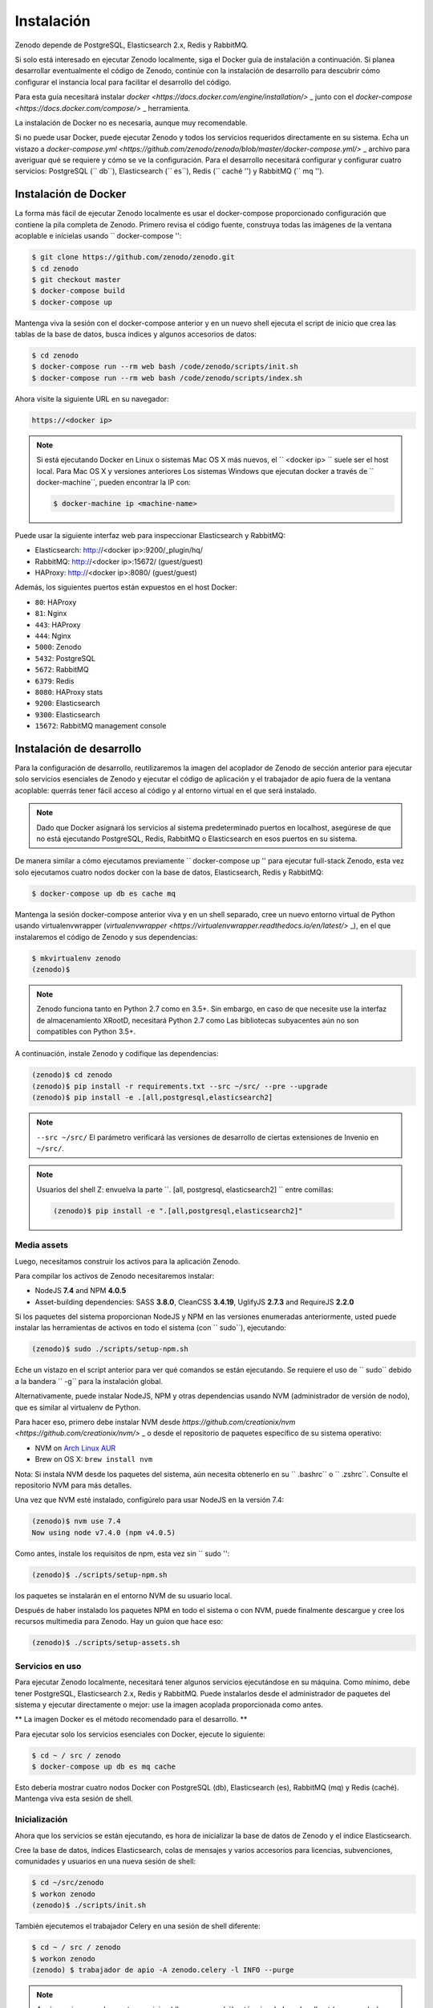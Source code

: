 Instalación
============

Zenodo depende de PostgreSQL, Elasticsearch 2.x, Redis y RabbitMQ.

Si solo está interesado en ejecutar Zenodo localmente, siga el Docker
guía de instalación a continuación. Si planea desarrollar eventualmente el código de Zenodo,
continúe con la instalación de desarrollo para descubrir cómo configurar el
instancia local para facilitar el desarrollo del código.

Para esta guía necesitará instalar
`docker <https://docs.docker.com/engine/installation/>` _ junto con el
`docker-compose <https://docs.docker.com/compose/>` _ herramienta.

La instalación de Docker no es necesaria, aunque muy recomendable.

Si no puede usar Docker, puede ejecutar Zenodo y todos los servicios requeridos
directamente en su sistema. Echa un vistazo a
`docker-compose.yml <https://github.com/zenodo/zenodo/blob/master/docker-compose.yml/>` _
archivo para averiguar qué se requiere y cómo se ve la configuración.
Para el desarrollo necesitará configurar y configurar
cuatro servicios: PostgreSQL (`` db``), Elasticsearch (`` es``),
Redis (`` caché '') y RabbitMQ (`` mq '').

Instalación de Docker
-------------------
La forma más fácil de ejecutar Zenodo localmente es usar el docker-compose proporcionado
configuración que contiene la pila completa de Zenodo. Primero revisa el código fuente,
construya todas las imágenes de la ventana acoplable e inícielas usando `` docker-compose '':

.. code-block:: console

    $ git clone https://github.com/zenodo/zenodo.git
    $ cd zenodo
    $ git checkout master
    $ docker-compose build
    $ docker-compose up


Mantenga viva la sesión con el docker-compose anterior y en un nuevo shell
ejecuta el script de inicio que crea las tablas de la base de datos, busca índices
y algunos accesorios de datos:

.. code-block:: console

    $ cd zenodo
    $ docker-compose run --rm web bash /code/zenodo/scripts/init.sh
    $ docker-compose run --rm web bash /code/zenodo/scripts/index.sh

Ahora visite la siguiente URL en su navegador:

.. code-block:: console

    https://<docker ip>

.. note::

    Si está ejecutando Docker en Linux o sistemas Mac OS X más nuevos,
    el `` <docker ip> `` suele ser el host local. Para Mac OS X y versiones anteriores
    Los sistemas Windows que ejecutan docker a través de `` docker-machine``, pueden encontrar
    la IP con:

    .. code-block:: console

        $ docker-machine ip <machine-name>


Puede usar la siguiente interfaz web para inspeccionar Elasticsearch y RabbitMQ:

- Elasticsearch: http://<docker ip>:9200/_plugin/hq/
- RabbitMQ: http://<docker ip>:15672/ (guest/guest)
- HAProxy: http://<docker ip>:8080/ (guest/guest)

Además, los siguientes puertos están expuestos en el host Docker:

- ``80``: HAProxy
- ``81``: Nginx
- ``443``: HAProxy
- ``444``: Nginx
- ``5000``: Zenodo
- ``5432``: PostgreSQL
- ``5672``: RabbitMQ
- ``6379``: Redis
- ``8080``: HAProxy stats
- ``9200``: Elasticsearch
- ``9300``: Elasticsearch
- ``15672``: RabbitMQ management console


Instalación de desarrollo
------------------------

Para la configuración de desarrollo, reutilizaremos la imagen del acoplador de Zenodo de
sección anterior para ejecutar solo servicios esenciales de Zenodo y ejecutar el
código de aplicación y el trabajador de apio fuera de la ventana acoplable: querrás
tener fácil acceso al código y al entorno virtual en el que será
instalado.

.. note::

    Dado que Docker asignará los servicios al sistema predeterminado
    puertos en localhost, asegúrese de que no está ejecutando PostgreSQL,
    Redis, RabbitMQ o Elasticsearch en esos puertos en su sistema.

De manera similar a cómo ejecutamos previamente `` docker-compose up '' para ejecutar full-stack
Zenodo, esta vez solo ejecutamos cuatro nodos docker con la base de datos,
Elasticsearch, Redis y RabbitMQ:

.. code-block:: console

    $ docker-compose up db es cache mq

Mantenga la sesión docker-compose anterior viva y en un shell separado, cree un
nuevo entorno virtual de Python usando virtualenvwrapper
(`virtualenvwrapper <https://virtualenvwrapper.readthedocs.io/en/latest/>` _),
en el que instalaremos el código de Zenodo y sus dependencias:

.. code-block:: console

    $ mkvirtualenv zenodo
    (zenodo)$

.. note::

    Zenodo funciona tanto en Python 2.7 como en 3.5+. Sin embargo, en caso de que necesite
    use la interfaz de almacenamiento XRootD, necesitará Python 2.7 como
    Las bibliotecas subyacentes aún no son compatibles con Python 3.5+.

A continuación, instale Zenodo y codifique las dependencias:

.. code-block:: console

    (zenodo)$ cd zenodo
    (zenodo)$ pip install -r requirements.txt --src ~/src/ --pre --upgrade
    (zenodo)$ pip install -e .[all,postgresql,elasticsearch2]

.. note::

    ``--src ~/src/`` El parámetro verificará las versiones de desarrollo de
    ciertas extensiones de Invenio en ``~/src/``.

.. note::

    Usuarios del shell Z: envuelva la parte ``. [all, postgresql, elasticsearch2] `` entre comillas:


    .. code-block:: console

        (zenodo)$ pip install -e ".[all,postgresql,elasticsearch2]"

Media assets
~~~~~~~~~~~~

Luego, necesitamos construir los activos para la aplicación Zenodo.

Para compilar los activos de Zenodo necesitaremos instalar:

* NodeJS **7.4** and NPM **4.0.5**

* Asset-building dependencies: SASS **3.8.0**, CleanCSS **3.4.19**, UglifyJS **2.7.3** and RequireJS **2.2.0**

Si los paquetes del sistema proporcionan NodeJS y NPM en las versiones enumeradas anteriormente, usted
puede instalar las herramientas de activos en todo el sistema (con `` sudo``), ejecutando:

.. code-block:: console

   (zenodo)$ sudo ./scripts/setup-npm.sh

Eche un vistazo en el script anterior para ver qué comandos se están ejecutando.
Se requiere el uso de `` sudo`` debido a la bandera `` -g`` para la instalación global.

Alternativamente, puede instalar NodeJS, NPM y otras dependencias usando
NVM (administrador de versión de nodo), que es similar al virtualenv de Python.

Para hacer eso, primero debe instalar NVM desde
`https://github.com/creationix/nvm <https://github.com/creationix/nvm/>` _
o desde el repositorio de paquetes específico de su sistema operativo:

* NVM on `Arch Linux AUR <https://aur.archlinux.org/packages/nvm/>`_

* Brew on OS X: ``brew install nvm``

Nota: Si instala NVM desde los paquetes del sistema, aún necesita obtenerlo
en su `` .bashrc`` o `` .zshrc``. Consulte el repositorio NVM para más detalles.

Una vez que NVM esté instalado, configúrelo para usar NodeJS en la versión 7.4:

.. code-block:: console

   (zenodo)$ nvm use 7.4
   Now using node v7.4.0 (npm v4.0.5)

Como antes, instale los requisitos de npm, esta vez sin `` sudo '':

.. code-block:: console

   (zenodo)$ ./scripts/setup-npm.sh

los paquetes se instalarán en el entorno NVM de su usuario local.

Después de haber instalado los paquetes NPM en todo el sistema o con NVM, puede
finalmente descargue y cree los recursos multimedia para Zenodo. Hay un guion
que hace eso:

.. code-block:: console

   (zenodo)$ ./scripts/setup-assets.sh


Servicios en uso
~~~~~~~~~~~~~~~~

Para ejecutar Zenodo localmente, necesitará tener algunos servicios ejecutándose en su máquina.
Como mínimo, debe tener PostgreSQL, Elasticsearch 2.x, Redis y RabbitMQ.
Puede instalarlos desde el administrador de paquetes del sistema y ejecutar
directamente o mejor: use la imagen acoplada proporcionada como antes.

** La imagen Docker es el método recomendado para el desarrollo. **

.. Nota::

   Si ejecuta los servicios localmente, asegúrese de estar ejecutando
   Elasticsearch ** 2.x **. Elasticsearch ** 5.x ** aún NO es compatible.


Para ejecutar solo los servicios esenciales con Docker, ejecute lo siguiente:

.. code-block :: consola

    $ cd ~ / src / zenodo
    $ docker-compose up db es mq cache

Esto debería mostrar cuatro nodos Docker con PostgreSQL (db), Elasticsearch (es),
RabbitMQ (mq) y Redis (caché). Mantenga viva esta sesión de shell.


Inicialización
~~~~~~~~~~~~~~
Ahora que los servicios se están ejecutando, es hora de inicializar la base de datos de Zenodo
y el índice Elasticsearch.

Cree la base de datos, índices Elasticsearch, colas de mensajes y varios
accesorios para licencias, subvenciones, comunidades y usuarios en una nueva sesión de shell:

.. code-block:: console

   $ cd ~/src/zenodo
   $ workon zenodo
   (zenodo)$ ./scripts/init.sh

También ejecutemos el trabajador Celery en una sesión de shell diferente:

.. code-block :: console

   $ cd ~ / src / zenodo
   $ workon zenodo
   (zenodo) $ trabajador de apio -A zenodo.celery -l INFO --purge

.. note::

    Aquí asumimos que los cuatro servicios (db, es, mq, caché) están vinculados a localhost
    (vea `zenodo / config.py <https://github.com/zenodo/zenodo/blob/master/zenodo/config.py/>` _).
    Si no puede conectar esos servicios, es probable
    está ejecutando docker a través de `` docker-machine`` y esos servicios son
    vinculado a otras direcciones IP. En este caso, puede redirigir los puertos localhost
    a los puertos acoplables de la siguiente manera.

    `` ssh -L 6379: localhost: 6379 -L 5432: localhost: 5432 -L 9200: localhost: 9200 -L 5672: localhost: 5672 docker @ $ (docker-machine ip) ``

    El problema generalmente ocurre entre usuarios de Mac y Windows. Una mejor solución
    es instalar las aplicaciones nativas `Docker para Mac <https://docs.docker.com/docker-for-mac/>` _
    o `Docker para Windows <https://docs.docker.com/docker-for-windows/>` _
    (disponible desde Docker v1.12) si es posible,
    que une docker a localhost de forma predeterminada.

Cargando datos
~~~~~~~~~~~~

A continuación, carguemos algunos datos externos (solo licencias por el momento). Cargando
de estos datos de demostración se realiza de forma asincrónica con Celery, pero depende de internet
acceso ya que implica la recolección de API externas OAI-PMH o REST.

Asegúrese de mantener viva la sesión con el trabajador de Apio. Lanzar los datos
cargar comandos en un shell separado:

.. code-block:: console

   $ cd ~/src/zenodo
   $ workon zenodo
   (zenodo)$ zenodo opendefinition loadlicenses -s opendefinition
   (zenodo)$ zenodo opendefinition loadlicenses -s spdx
   (zenodo)$ ./scripts/index.sh

Finalmente, ejecute el servidor de desarrollo de Zenodo en modo de depuración. Puedes hacer eso por
configurar la bandera del entorno:

.. code-block:: console

    (zenodo)$ export FLASK_DEBUG=True
    (zenodo)$ zenodo run

Si va a http: // localhost: 5000, debería ver una instancia de Zenodo,
similar a la instancia de producción en https://zenodo.org.

Insignias
~~~~~~
Para que las insignias DOI funcionen, debe tener la biblioteca Cairo SVG y el
Fuente DejaVu Sans instalada en su sistema. Por favor, consulte `Invenio-Formatter
<http://pythonhosted.org/invenio-formatter/installation.html> `_ para más detalles.
